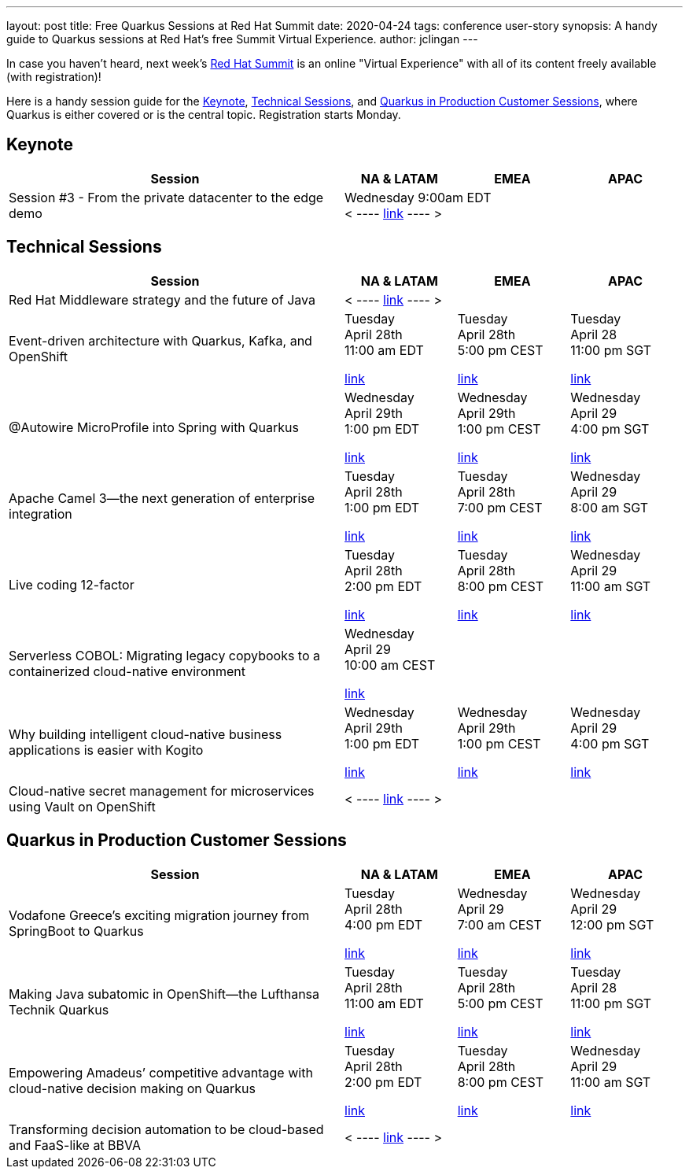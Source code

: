 ---
layout: post
title: Free Quarkus Sessions at Red Hat Summit
date: 2020-04-24
tags: conference user-story
synopsis: A handy guide to Quarkus sessions at Red Hat's free Summit Virtual Experience. 
author: jclingan
---

In case you haven't heard, next week's https://www.redhat.com/en/summit[Red Hat Summit] is an online "Virtual Experience" with all of its content freely available (with registration)!

Here is a handy session guide for the <<keynote>>, <<technical>>, and <<stories>>, where Quarkus is either covered or is the central topic. Registration starts Monday.

== Keynote [[keynote]]
[width="100%",options="header",cols="3,^1,^1,^1"]
|====================
| Session | NA & LATAM | EMEA |  APAC
|Session #3 - From the private datacenter to the edge demo 3+^| 
Wednesday 9:00am EDT +
< ---- https://www.redhat.com/en/summit/agenda/agenda-at-a-glance[link] ---- >
|====================


== Technical Sessions [[technical]]

[width="100%",options="header",cols="3,^1,^1,^1"]
|====================
| Session | NA & LATAM | EMEA |  APAC
| Red Hat Middleware strategy and the future of Java 3+^| 
< ----
https://summit.redhat.com/conference/sessions/details/7be205cc-0422-4b9a-8e10-e34fc4d941ca?sb=false[link] ---- >
| Event-driven architecture with Quarkus, Kafka, and OpenShift ^|
Tuesday +
April 28th +
11:00 am EDT

https://summit.redhat.com/conference/sessions/details/06dee82e-ef89-4d98-9bf1-6c07f7d984ce?sb=false[link] ^| 
Tuesday +
April 28th +
5:00 pm CEST

https://summit.redhat.com/conference/sessions/details/7c072066-cc5e-4405-a354-899963cdb487?sb=false[link] ^|
Tuesday +
April 28 +
11:00 pm SGT

https://summit.redhat.com/conference/sessions/details/e41613c9-efff-45b0-942e-65a415b06b93?sb=false[link]
| @Autowire MicroProfile into Spring with Quarkus ^|
Wednesday +
April 29th +
1:00 pm EDT

https://summit.redhat.com/conference/sessions/details/d6050d28-f1cd-4684-88d0-05019c04ba9c?sb=false[link] ^| 
Wednesday +
April 29th +
1:00 pm CEST

https://summit.redhat.com/conference/sessions/details/a79ac340-1370-43c4-990d-29b94fe1fd7f?sb=false[link] ^|
Wednesday +
April 29 +
4:00 pm SGT

https://summit.redhat.com/conference/sessions/details/e6224f58-c4bd-48e2-8e63-bd695ad632f1?sb=false[link]
| Apache Camel 3—the next generation of enterprise integration ^|
Tuesday +
April 28th +
1:00 pm EDT

https://summit.redhat.com/conference/sessions/details/33450aab-45a1-4c20-ae18-32ebdd2329a4?sb=false[link] ^|
Tuesday +
April 28th +
7:00 pm CEST

https://summit.redhat.com/conference/sessions/details/5b130cf5-d4eb-4c68-b715-c859945f9303?sb=false[link] ^|
Wednesday +
April 29 +
8:00 am SGT

https://summit.redhat.com/conference/sessions/details/68332c0b-5769-47fc-b21b-d7b315513fd1?sb=false[link]
| Live coding 12-factor  ^|
Tuesday +
April 28th +
2:00 pm EDT

https://summit.redhat.com/conference/sessions/details/8959cc33-da59-456e-a955-91e887f6eadc?sb=false[link] ^|
Tuesday +
April 28th +
8:00 pm CEST

https://summit.redhat.com/conference/sessions/details/a8848c2f-9e3d-4e23-81cf-390fb939d1a7?sb=false[link] ^|
Wednesday +
April 29 +
11:00 am SGT

https://summit.redhat.com/conference/sessions/details/1dffa243-48b9-4bb0-8936-ef6bdf050324?sb=false[link]
| Serverless COBOL: Migrating legacy copybooks to a containerized cloud-native environment  3+^|
Wednesday +
April 29 +
10:00 am CEST

https://summit.redhat.com/conference/sessions/details/5a26074a-e8b1-4a95-8a68-010f8668da62?sb=false[link]
| Why building intelligent cloud-native business applications is easier with Kogito  ^|
Wednesday +
April 29th +
1:00 pm EDT

https://summit.redhat.com/conference/sessions/details/f9d36108-dde2-4b75-aeca-c7a9f38e4c60?sb=false[link] ^|
Wednesday +
April 29th +
1:00 pm CEST

https://summit.redhat.com/conference/sessions/details/a2519a01-b954-448b-9ec1-1326ee779960?sb=false[link] ^|
Wednesday +
April 29 +
4:00 pm SGT

https://summit.redhat.com/conference/sessions/details/b67fb55b-3931-45ff-8014-e0ab58163741?sb=false[link]
| Cloud-native secret management for microservices using Vault on OpenShift 3+^|

< ---- https://summit.redhat.com/conference/sessions/details/6b988f8d-ce9c-448a-830b-3d9f536eb520?sb=false[link] ---- >
|====================
 



== Quarkus in Production Customer Sessions [[stories]]

[width="100%",options="header",cols="3,^1,^1,^1"]
|====================
| Session | NA & LATAM | EMEA |  APAC
| Vodafone Greece's exciting migration journey from SpringBoot to Quarkus | Tuesday +
April 28th +
4:00 pm EDT 

https://summit.redhat.com/conference/sessions/details/0768ccdb-2ebe-445c-aa72-33d979852ad3?sb=false[link] | Wednesday +
April 29 +
7:00 am CEST

https://summit.redhat.com/conference/sessions/details/22e41661-d84c-436c-bebc-377bd6ee26bf?sb=false[link] | Wednesday +
April 29 +
12:00 pm SGT

https://summit.redhat.com/conference/sessions/details/4c877dcf-51bb-4e0a-8c3e-c17151b0398c?sb=false[link]
| Making Java subatomic in OpenShift—the Lufthansa Technik Quarkus |
Tuesday +
April 28th +
11:00 am EDT

https://summit.redhat.com/conference/sessions/details/302b843d-16e7-44ff-983e-cc87054ad0d7?sb=false[link] | 
Tuesday +
April 28th +
5:00 pm CEST

https://summit.redhat.com/conference/sessions/details/ce4f2278-65bc-417f-a8bd-81d179b30737?sb=false[link] |
Tuesday +
April 28 +
11:00 pm SGT

https://summit.redhat.com/conference/sessions/details/05a14c26-9b3a-4832-9b11-bcb3e72465fe?sb=false[link]
| Empowering Amadeus’ competitive advantage with cloud-native decision making on Quarkus |
Tuesday +
April 28th +
2:00 pm EDT

https://summit.redhat.com/conference/sessions/details/9938bf24-3e21-4503-99d9-d7fd12dd3f2f?sb=false[link] |
Tuesday +
April 28th +
8:00 pm CEST

https://summit.redhat.com/conference/sessions/details/a0f86841-13c8-4aec-857e-8818903ff728?sb=false[link] |
Wednesday +
April 29 +
11:00 am SGT

https://summit.redhat.com/conference/sessions/details/d30cc281-1caf-485f-8598-b10780f61319?sb=false[link]
| Transforming decision automation to be cloud-based and FaaS-like at BBVA 3+^| < ---- https://summit.redhat.com/conference/sessions/details/b007a212-3342-4ca3-9d25-8adf54b93def?sb=false[link] ---- > 
|====================
